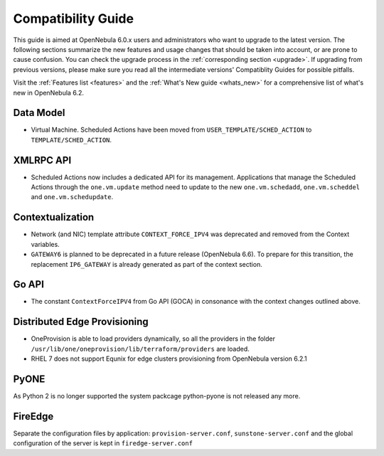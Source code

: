 
.. _compatibility:

====================
Compatibility Guide
====================

This guide is aimed at OpenNebula 6.0.x users and administrators who want to upgrade to the latest version. The following sections summarize the new features and usage changes that should be taken into account, or are prone to cause confusion. You can check the upgrade process in the :ref:`corresponding section <upgrade>`. If upgrading from previous versions, please make sure you read all the intermediate versions' Compatiblity Guides for possible pitfalls.

Visit the :ref:`Features list <features>` and the :ref:`What's New guide <whats_new>` for a comprehensive list of what's new in OpenNebula 6.2.

Data Model
=========================

- Virtual Machine. Scheduled Actions have been moved from ``USER_TEMPLATE/SCHED_ACTION`` to ``TEMPLATE/SCHED_ACTION``.

XMLRPC API
=========================

- Scheduled Actions now includes a dedicated API for its management. Applications that manage the Scheduled Actions through the ``one.vm.update`` method need to update to the new ``one.vm.schedadd``, ``one.vm.scheddel`` and ``one.vm.schedupdate``.

Contextualization
========================

- Network (and NIC) template attribute ``CONTEXT_FORCE_IPV4`` was deprecated  and removed from the Context variables.
- ``GATEWAY6`` is planned to be deprecated in a future release (OpenNebula 6.6). To prepare for this transition, the replacement ``IP6_GATEWAY`` is already generated as part of the context section.

Go API
======

- The constant ``ContextForceIPV4`` from Go API (GOCA) in consonance with the context changes outlined above.

Distributed Edge Provisioning
=============================

- OneProvision is able to load providers dynamically, so all the providers in the folder ``/usr/lib/one/oneprovision/lib/terraform/providers`` are loaded.
- RHEL 7 does not support Equnix for edge clusters provisioning from OpenNebula version 6.2.1

PyONE
========================
As Python 2 is no longer supported the system packcage python-pyone is not released any more.

FireEdge
========================
Separate the configuration files by application: ``provision-server.conf``, ``sunstone-server.conf`` and the global configuration of the server is kept in ``firedge-server.conf``
